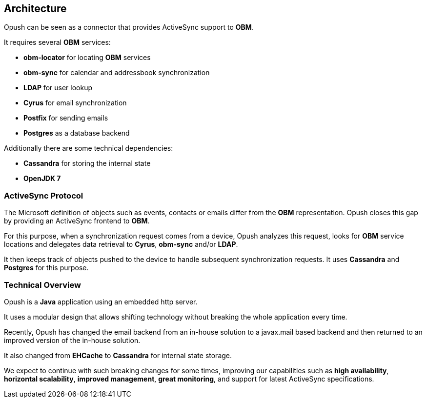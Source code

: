 == Architecture

Opush can be seen as a connector that provides ActiveSync support to *OBM*.

It requires several *OBM* services:

* *obm-locator* for locating *OBM* services
* *obm-sync* for calendar and addressbook synchronization
* *LDAP* for user lookup
* *Cyrus* for email synchronization
* *Postfix* for sending emails
* *Postgres* as a database backend

Additionally there are some technical dependencies:

* *Cassandra* for storing the internal state
* *OpenJDK 7*

=== ActiveSync Protocol

The Microsoft definition of objects such as events, contacts or emails differ 
from the *OBM* representation. Opush closes this gap by providing an ActiveSync 
frontend to *OBM*.

For this purpose, when a synchronization request comes from a device,
Opush analyzes this request, looks for *OBM* service locations and delegates data
retrieval to *Cyrus*, *obm-sync* and/or *LDAP*.

It then keeps track of objects pushed to the device to handle subsequent
synchronization requests. It uses *Cassandra* and *Postgres* for this purpose.

=== Technical Overview

Opush is a *Java* application using an embedded http server.

It uses a modular design that allows shifting technology without breaking
the whole application every time.

Recently, Opush has changed the email backend from an in-house solution to
a javax.mail based backend and then returned to an improved version of the
in-house solution.

It also changed from *EHCache* to *Cassandra* for internal state storage.

We expect to continue with such breaking changes for some times, improving our 
capabilities such as *high availability*, *horizontal scalability*,
*improved management*, *great monitoring*, and support for latest
ActiveSync specifications.
